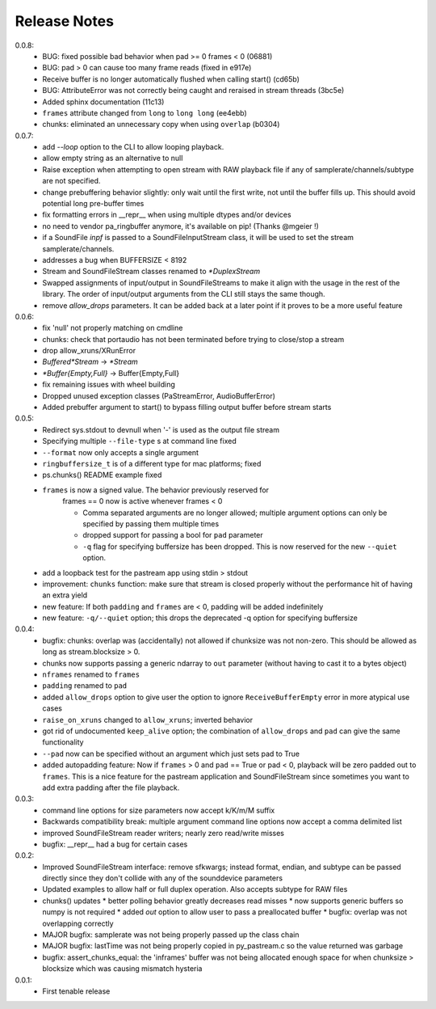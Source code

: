 Release Notes
=============

0.0.8:
  * BUG: fixed possible bad behavior when pad >= 0 frames < 0 (06881)

  * BUG: pad > 0 can cause too many frame reads (fixed in e917e)

  * Receive buffer is no longer automatically flushed when calling start()
    (cd65b)

  * BUG: AttributeError was not correctly being caught and reraised in stream
    threads (3bc5e)

  * Added sphinx documentation (11c13)

  * ``frames`` attribute changed from ``long`` to ``long long`` (ee4ebb)

  * chunks: eliminated an unnecessary copy when using ``overlap`` (b0304)

0.0.7:
  * add *--loop* option to the CLI to allow looping playback.

  * allow empty string as an alternative to null

  * Raise exception when attempting to open stream with RAW playback file if
    any of samplerate/channels/subtype are not specified.
  
  * change prebuffering behavior slightly: only wait until the first write, not
    until the buffer fills up. This should avoid potential long pre-buffer
    times

  * fix formatting errors in __repr__ when using multiple dtypes and/or devices

  * no need to vendor pa_ringbuffer anymore, it's available on pip! (Thanks
    @mgeier !)

  * if a SoundFile *inpf* is passed to a SoundFileInputStream class, it will be
    used to set the stream samplerate/channels.

  * addresses a bug when BUFFERSIZE < 8192

  * Stream and SoundFileStream classes renamed to *\*DuplexStream*
    
  * Swapped assignments of input/output in SoundFileStreams to make it align
    with the usage in the rest of the library. The order of input/output
    arguments from the CLI still stays the same though.

  * remove *allow_drops* parameters. It can be added back at a later point if
    it proves to be a more useful feature
    

0.0.6:
  * fix 'null' not properly matching on cmdline

  * chunks: check that portaudio has not been terminated before trying to
    close/stop a stream

  * drop allow_xruns/XRunError

  * *Buffered\*Stream* -> *\*Stream*

  * *\*Buffer{Empty,Full}* -> Buffer{Empty,Full}

  * fix remaining issues with wheel building

  * Dropped unused exception classes (PaStreamError, AudioBufferError)
    
  * Added prebuffer argument to start() to bypass filling output buffer before
    stream starts
    

0.0.5:
  * Redirect sys.stdout to devnull when '-' is used as the output file stream

  * Specifying multiple ``--file-type`` s at command line fixed

  * ``--format`` now only accepts a single argument

  * ``ringbuffersize_t`` is of a different type for mac platforms; fixed

  * ps.chunks() README example fixed
    
  * ``frames`` is now a signed value. The behavior previously reserved for
      frames == 0 now is active whenever frames < 0

      * Comma separated arguments are no longer allowed; multiple argument
        options can only be specified by passing them multiple times

      * dropped support for passing a bool for ``pad`` parameter

      * ``-q`` flag for specifying buffersize has been dropped. This is now
        reserved for the new ``--quiet`` option.

  * add a loopback test for the pastream app using stdin > stdout

  * improvement: ``chunks`` function: make sure that stream is closed properly
    without the performance hit of having an extra yield
    
  * new feature: If both ``padding`` and ``frames`` are < 0, padding will be
    added indefinitely
    
  * new feature: ``-q/--quiet`` option; this drops the deprecated -q option for
    specifying buffersize

    
0.0.4:
  * bugfix: chunks: overlap was (accidentally) not allowed if chunksize was not
    non-zero. This should be allowed as long as stream.blocksize > 0.

  * chunks now supports passing a generic ndarray to ``out`` parameter (without
    having to cast it to a bytes object)

  * ``nframes`` renamed to ``frames``

  * ``padding`` renamed to ``pad``

  * added ``allow_drops`` option to give user the option to ignore
    ``ReceiveBufferEmpty`` error in more atypical use cases

  * ``raise_on_xruns`` changed to ``allow_xruns``; inverted behavior

  * got rid of undocumented ``keep_alive`` option; the combination of
    ``allow_drops`` and ``pad`` can give the same functionality

  * ``--pad`` now can be specified without an argument which just sets pad to
    True

  * added autopadding feature: Now if ``frames`` > 0 and ``pad`` == True or pad
    < 0, playback will be zero padded out to ``frames``. This is a nice feature
    for the pastream application and SoundFileStream since sometimes you want
    to add extra padding after the file playback.


0.0.3:
  * command line options for size parameters now accept k/K/m/M suffix

  * Backwards compatibility break: multiple argument command line options now
    accept a comma delimited list

  * improved SoundFileStream reader writers; nearly zero read/write misses

  * bugfix: __repr__ had a bug for certain cases


0.0.2:
  * Improved SoundFileStream interface: remove sfkwargs; instead format,
    endian, and subtype can be passed directly since they don't collide with
    any of the sounddevice parameters
    
  * Updated examples to allow half or full duplex operation. Also accepts
    subtype for RAW files

  * chunks() updates
    * better polling behavior greatly decreases read misses
    * now supports generic buffers so numpy is not required
    * added `out` option to allow user to pass a preallocated buffer
    * bugfix: overlap was not overlapping correctly

  * MAJOR bugfix: samplerate was not being properly passed up the class chain

  * MAJOR bugfix: lastTime was not being properly copied in py_pastream.c so
    the value returned was garbage

  * bugfix: assert_chunks_equal: the 'inframes' buffer was not being allocated
    enough space for when chunksize > blocksize which was causing mismatch
    hysteria


0.0.1:
  * First tenable release

